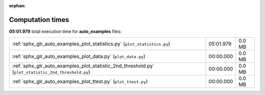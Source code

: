 
:orphan:

.. _sphx_glr_auto_examples_sg_execution_times:

Computation times
=================
**05:01.979** total execution time for **auto_examples** files:

+-----------------------------------------------------------------------------------------------------+-----------+--------+
| :ref:`sphx_glr_auto_examples_plot_statistics.py` (``plot_statistics.py``)                           | 05:01.979 | 0.0 MB |
+-----------------------------------------------------------------------------------------------------+-----------+--------+
| :ref:`sphx_glr_auto_examples_plot_data.py` (``plot_data.py``)                                       | 00:00.000 | 0.0 MB |
+-----------------------------------------------------------------------------------------------------+-----------+--------+
| :ref:`sphx_glr_auto_examples_plot_statistic_2nd_threshold.py` (``plot_statistic_2nd_threshold.py``) | 00:00.000 | 0.0 MB |
+-----------------------------------------------------------------------------------------------------+-----------+--------+
| :ref:`sphx_glr_auto_examples_plot_ttest.py` (``plot_ttest.py``)                                     | 00:00.000 | 0.0 MB |
+-----------------------------------------------------------------------------------------------------+-----------+--------+
